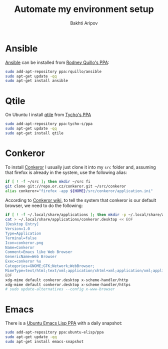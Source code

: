 #+TITLE: Automate my environment setup
#+AUTHOR: Bakhti Aripov

* Ansible

[[http://www.ansible.com/home][Ansible]] can be installed from [[https://launchpad.net/~rquillo/+archive/ubuntu/ansible][Rodney Quillo's PPA]]:

#+BEGIN_SRC sh
sudo add-apt-repository ppa:rquillo/ansible
sudo apt-get update -qq
sudo apt-get install ansible
#+END_SRC

* Qtile

On Ubuntu I install [[https://github.com/qtile/qtile][qtile]] from [[https://launchpad.net/~tycho-s/+archive/ubuntu/ppa][Tycho's PPA]]

#+BEGIN_SRC sh
sudo add-apt-repository ppa:tycho-s/ppa
sudo apt-get update -qq
sudo apt-get install qtile
#+END_SRC

* Conkeror

To install [[http://conkeror.org/][Conkeror]] I usually just clone it into my =src= folder and, assuming that firefox is already in the system, use the following alias:

#+BEGIN_SRC sh
if [ ! -f ~/src ]; then mkdir ~/src fi
git clone git://repo.or.cz/conkeror.git ~/src/conkeror
alias conkeror="firefox -app ${HOME}/src/conkeror/application.ini"
#+END_SRC

According to [[http://conkeror.org/DefaultBrowser][Conkeror wiki]], to tell the system that conkeror is our default browser, we need to do the following:

#+BEGIN_SRC sh
if [ ! -f ~/.local/share/applications ]; then mkdir -p ~/.local/share/applications fi
cat > ~/.local/share/applications/conkeror.desktop << EOF
[Desktop Entry]
Version=1.0
Type=Application
Terminal=false
Icon=conkeror.png
Name=Conkeror
Comment=Emacs like Web Browser
GenericName=Web Browser
Exec=conkeror %u
Categories=GNOME;GTK;Network;WebBrowser;
MimeType=text/html;text/xml;application/xhtml+xml;application/xml;application/vnd.mozilla.xul+xml;application/rss+xml;application/rdf+xml;image/gif;image/jpeg;image/png;x-scheme-handler/http;x-scheme-handler/https;x-scheme-handler/ftp;x-scheme-handler/chrome;video/webm;
EOF
xdg-mime default conkeror.desktop x-scheme-handler/http
xdg-mime default conkeror.desktop x-scheme-handler/https
# sudo update-alternatives --config x-www-browser
#+END_SRC
* Emacs

There is a [[https://launchpad.net/~ubuntu-elisp/+archive/ubuntu/ppa][Ubuntu Emacs Lisp PPA]] with a daily snapshot:

#+BEGIN_SRC sh
sudo add-apt-repository ppa:ubuntu-elisp/ppa
sudo apt-get update -qq
sudo apt-get install emacs-snapshot
#+END_SRC

